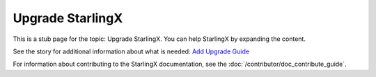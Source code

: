 =================
Upgrade StarlingX
=================

This is a stub page for the topic: Upgrade StarlingX. You can help StarlingX by
expanding the content.

See the story for additional information about what is needed:
`Add Upgrade Guide <https://storyboard.openstack.org/#!/story/2006877>`_

For information about contributing to the StarlingX documentation, see the
:doc:`/contributor/doc_contribute_guide`.

.. contents::
   :local:
   :depth: 1